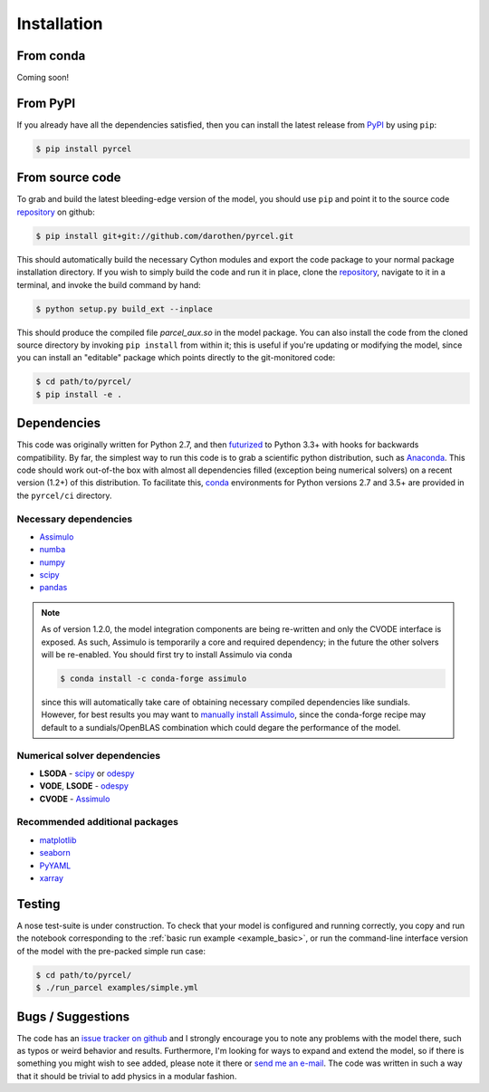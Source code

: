 .. _install:

Installation
============

From conda
----------

Coming soon!


From PyPI
---------

If you already have all the dependencies satisfied, then you can install the
latest release from `PyPI <https://badge.fury.io/py/pyrcel>`_ by using
``pip``:

.. code-block:: bash

    $ pip install pyrcel


From source code
----------------

To grab and build the latest bleeding-edge version of the model, you should use
``pip`` and point it to the source code `repository`_ on github:


.. code-block:: bash

    $ pip install git+git://github.com/darothen/pyrcel.git

This should automatically build the necessary Cython modules and export the
code package to your normal package installation directory. If you wish to
simply build the code and run it in place, clone the `repository`_, navigate
to it in a terminal, and invoke the build command by hand:


.. code-block:: bash

    $ python setup.py build_ext --inplace

This should produce the compiled file `parcel_aux.so` in the model package.
You can also install the code from the cloned source directory by invoking
``pip install`` from within it; this is useful if you're updating or
modifying the model, since you can install an "editable" package which
points directly to the git-monitored code:


.. code-block:: bash

    $ cd path/to/pyrcel/
    $ pip install -e .


Dependencies
------------

This code was originally written for Python 2.7, and then
`futurized <http://python-future.org/>`_ to Python 3.3+ with hooks for
backwards compatibility. By far, the simplest way to run this code is to grab a
scientific python distribution, such as
`Anaconda <https://store.continuum.io/cshop/anaconda/>`_. This code should work
out-of-the box with almost all dependencies filled (exception being numerical
solvers) on a recent version (1.2+) of this distribution. To facilitate this,
`conda <http://conda.pydata.org/docs/>`_ environments for Python versions 2.7
and 3.5+ are provided in the ``pyrcel/ci`` directory.

Necessary dependencies
^^^^^^^^^^^^^^^^^^^^^^

- `Assimulo <http://www.jmodelica.org/assimulo_home/index.html>`_

- `numba <http://numba.pydata.org>`_

- `numpy <http://www.numpy.org/>`_

- `scipy <http://www.scipy.org/>`_

- `pandas <http://pandas.pydata.org/>`_

.. note::

    As of version 1.2.0, the model integration components are being re-written
    and only the CVODE interface is exposed. As such, Assimulo is temporarily
    a core and required dependency; in the future the other solvers will
    be re-enabled. You should first try to install Assimulo via conda

    .. code-block:: bash

        $ conda install -c conda-forge assimulo

    since this will automatically take care of obtaining necessary compiled
    dependencies like sundials. However, for best results you may want to
    `manually install Assimulo <http://www.jmodelica.org/assimulo_home/installation.html>`_,
    since the conda-forge recipe may default to a sundials/OpenBLAS combination
    which could degare the performance of the model.

Numerical solver dependencies
^^^^^^^^^^^^^^^^^^^^^^^^^^^^^

- **LSODA** - `scipy <http://www.scipy.org/>`_ or
  `odespy <https://github.com/hplgit/odespy/>`_

- **VODE**, **LSODE** - `odespy <https://github.com/hplgit/odespy/>`_

- **CVODE** - `Assimulo <http://www.jmodelica.org/assimulo_home/index.html>`_

Recommended additional packages
^^^^^^^^^^^^^^^^^^^^^^^^^^^^^^^

- `matplotlib <http://matplotlib.sourceforge.net/>`_

- `seaborn <http://stanford.edu/~mwaskom/software/seaborn/index.html>`_

- `PyYAML <http://pyyaml.org/wiki/PyYAMLDocumentation>`_

- `xarray <http://xarray.pydata.org/en/stable/>`_

Testing
-------

A nose test-suite is under construction. To check that your model is configured
and running correctly, you copy and run the notebook corresponding to the
:ref:`basic run example <example_basic>`, or run the command-line interface
version of the model with the pre-packed simple run case:

.. code-block:: bash

    $ cd path/to/pyrcel/
    $ ./run_parcel examples/simple.yml


Bugs / Suggestions
------------------

The code has an
`issue tracker on github <https://github.com/darothen/pyrcel/issues>`_
and I strongly encourage you to note any problems with the model there, such
as typos or weird behavior and results. Furthermore, I'm looking for ways to
expand and extend the model, so if there is something you might wish to see
added, please note it there or `send me an e-mail <mailto:daniel@danielrothenberg.com>`_.
The code was written in such a way that it should be trivial to add physics in a modular fashion.

.. _repository: http://github.com/darothen/pyrcel
